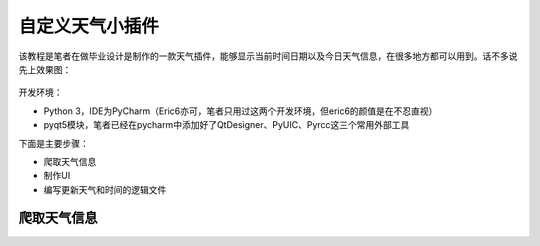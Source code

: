 ﻿自定义天气小插件
================

该教程是笔者在做毕业设计是制作的一款天气插件，能够显示当前时间日期以及今日天气信息，在很多地方都可以用到。话不多说先上效果图：

                                            |image0|

开发环境：

-  Python
   3，IDE为PyCharm（Eric6亦可，笔者只用过这两个开发环境，但eric6的颜值是在不忍直视）
-  pyqt5模块，笔者已经在pycharm中添加好了QtDesigner、PyUIC、Pyrcc这三个常用外部工具

下面是主要步骤：

-  爬取天气信息
-  制作UI
-  编写更新天气和时间的逻辑文件

爬取天气信息
------------

.. |image0| image:: https://i.loli.net/2018/07/27/5b5ae372031b9.jpg

